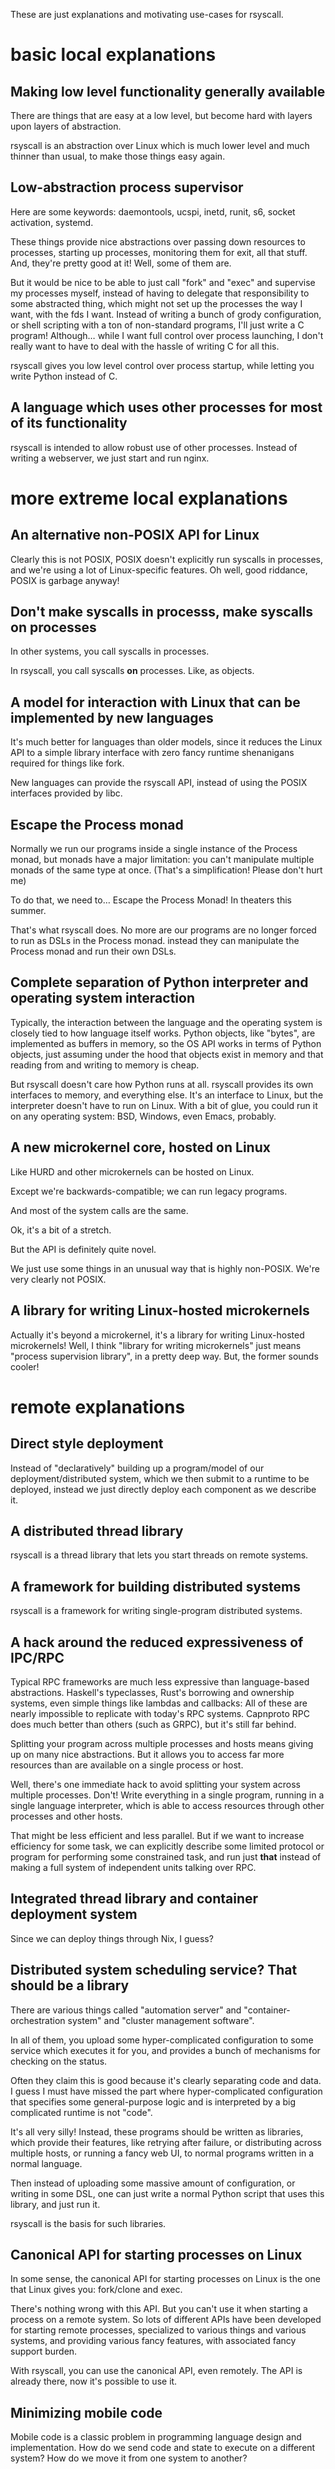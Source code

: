 These are just explanations and motivating use-cases for rsyscall.
* basic local explanations
** Making low level functionality generally available
   There are things that are easy at a low level,
   but become hard with layers upon layers of abstraction.

   rsyscall is an abstraction over Linux which is much lower level and much thinner than usual,
   to make those things easy again.
** Low-abstraction process supervisor
   Here are some keywords: daemontools, ucspi, inetd, runit, s6, socket activation, systemd.

   These things provide nice abstractions over passing down resources to processes, 
   starting up processes, monitoring them for exit, all that stuff.
   And, they're pretty good at it! Well, some of them are.

   But it would be nice to be able to just call "fork" and "exec" and supervise my processes myself,
   instead of having to delegate that responsibility to some abstracted thing,
   which might not set up the processes the way I want, with the fds I want.
   Instead of writing a bunch of grody configuration,
   or shell scripting with a ton of non-standard programs,
   I'll just write a C program!
   Although... while I want full control over process launching,
   I don't really want to have to deal with the hassle of writing C for all this.

   rsyscall gives you low level control over process startup,
   while letting you write Python instead of C.
** A language which uses other processes for most of its functionality
   rsyscall is intended to allow robust use of other processes.
   Instead of writing a webserver,
   we just start and run nginx.
* more extreme local explanations
** An alternative non-POSIX API for Linux
   Clearly this is not POSIX, POSIX doesn't explicitly run syscalls in processes,
   and we're using a lot of Linux-specific features.
   Oh well, good riddance, POSIX is garbage anyway!
** Don't make syscalls in processs, make syscalls *on* processes
 In other systems, you call syscalls in processes.

 In rsyscall, you call syscalls *on* processes.
 Like, as objects.
** A model for interaction with Linux that can be implemented by new languages
   It's much better for languages than older models,
   since it reduces the Linux API to a simple library interface with zero fancy runtime shenanigans required for things like fork.

   New languages can provide the rsyscall API, instead of using the POSIX interfaces provided by libc.
** Escape the Process monad
   Normally we run our programs inside a single instance of the Process monad,
   but monads have a major limitation:
   you can't manipulate multiple monads of the same type at once.
   (That's a simplification! Please don't hurt me)

   To do that, we need to... Escape the Process Monad!
   In theaters this summer.

   That's what rsyscall does.
   No more are our programs are no longer forced to run as DSLs in the Process monad.
   instead they can manipulate the Process monad and run their own DSLs.
** Complete separation of Python interpreter and operating system interaction
   Typically, the interaction between the language and the operating system
   is closely tied to how language itself works.
   Python objects, like "bytes", are implemented as buffers in memory,
   so the OS API works in terms of Python objects,
   just assuming under the hood that objects exist in memory and that reading from and writing to memory is cheap.

   But rsyscall doesn't care how Python runs at all.
   rsyscall provides its own interfaces to memory, and everything else.
   It's an interface to Linux, but the interpreter doesn't have to run on Linux.
   With a bit of glue, you could run it on any operating system: BSD, Windows, even Emacs, probably.
** A new microkernel core, hosted on Linux
   Like HURD and other microkernels can be hosted on Linux.

   Except we're backwards-compatible; we can run legacy programs.

   And most of the system calls are the same.

   Ok, it's a bit of a stretch.

   But the API is definitely quite novel.

   We just use some things in an unusual way that is highly non-POSIX.
   We're very clearly not POSIX.
** A library for writing Linux-hosted microkernels
   Actually it's beyond a microkernel, it's a library for writing Linux-hosted microkernels!
   Well, I think "library for writing microkernels" just means
   "process supervision library", in a pretty deep way.
   But, the former sounds cooler!
* remote explanations
** Direct style deployment
    Instead of "declaratively" building up a program/model of our deployment/distributed system,
    which we then submit to a runtime to be deployed,
    instead we just directly deploy each component as we describe it.
** A distributed thread library
   rsyscall is a thread library that lets you start threads on remote systems.
** A framework for building distributed systems
   rsyscall is a framework for writing single-program distributed systems.
** A hack around the reduced expressiveness of IPC/RPC
 Typical RPC frameworks are much less expressive than language-based abstractions.
 Haskell's typeclasses,
 Rust's borrowing and ownership systems,
 even simple things like lambdas and callbacks:
 All of these are nearly impossible to replicate with today's RPC systems.
 Capnproto RPC does much better than others (such as GRPC), but it's still far behind.

 Splitting your program across multiple processes and hosts means giving up on many nice abstractions.
 But it allows you to access far more resources than are available on a single process or host.

 Well, there's one immediate hack to avoid splitting your system across multiple processes.
 Don't!
 Write everything in a single program,
 running in a single language interpreter,
 which is able to access resources through other processes and other hosts.

 That might be less efficient and less parallel.
 But if we want to increase efficiency for some task,
 we can explicitly describe some limited protocol or program for performing some constrained task,
 and run just *that* instead of making a full system of independent units talking over RPC.
** Integrated thread library and container deployment system
   Since we can deploy things through Nix, I guess?
** Distributed system scheduling service? That should be a library
   There are various things called
   "automation server" and
   "container-orchestration system" and
   "cluster management software".

   In all of them, you upload some hyper-complicated configuration to some service
   which executes it for you,
   and provides a bunch of mechanisms for checking on the status.

   Often they claim this is good because it's clearly separating code and data.
   I guess I must have missed the part where hyper-complicated configuration
   that specifies some general-purpose logic
   and is interpreted by a big complicated runtime
   is not "code".

   It's all very silly!
   Instead, these programs should be written as libraries,
   which provide their features,
   like retrying after failure,
   or distributing across multiple hosts,
   or running a fancy web UI,
   to normal programs written in a normal language.

   Then instead of uploading some massive amount of configuration,
   or writing in some DSL,
   one can just write a normal Python script that uses this library,
   and just run it.

   rsyscall is the basis for such libraries.
** Canonical API for starting processes on Linux
   In some sense, the canonical API for starting processes on Linux is the one that Linux gives you:
   fork/clone and exec.

   There's nothing wrong with this API.
   But you can't use it when starting a process on a remote system.
   So lots of different APIs have been developed for starting remote processes,
   specialized to various things and various systems,
   and providing various fancy features, with associated fancy support burden.

   With rsyscall, you can use the canonical API, even remotely.
   The API is already there, now it's possible to use it.
** Minimizing mobile code
   Mobile code is a classic problem in programming language design and implementation.
   How do we send code and state to execute on a different system?
   How do we move it from one system to another?

   With rsyscall, we solve the mobile code problem by minimizing the need for it.
   You write a single program that stays in one place,
   instead of sending code to run elsewhere, or moving it from place to place.
   Your single program uses the same APIs that your mobile code would have,
   just all from one place.
** A return to Python's distributed systems roots
   Python was created for the Amoeba operating system.
   From Wikpedia:
 #+BEGIN_QUOTE
 The aim of the Amoeba project was to build a timesharing system that makes an entire network of computers appear to the user as a single machine.
 #+END_QUOTE

 Well, now that's possible again with rsyscall.
